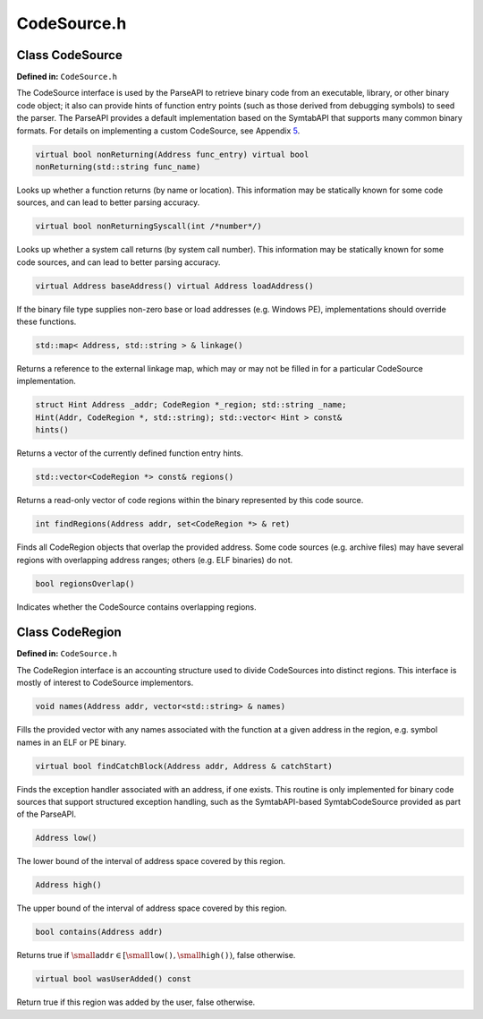 CodeSource.h
============

.. cpp:namespace:: Dyninst::parseAPI

Class CodeSource
----------------

**Defined in:** ``CodeSource.h``

The CodeSource interface is used by the ParseAPI to retrieve binary code
from an executable, library, or other binary code object; it also can
provide hints of function entry points (such as those derived from
debugging symbols) to seed the parser. The ParseAPI provides a default
implementation based on the SymtabAPI that supports many common binary
formats. For details on implementing a custom CodeSource, see Appendix
`5 <#sec:extend>`__.

.. code-block:: cpp
    
    virtual bool nonReturning(Address func_entry) virtual bool
    nonReturning(std::string func_name)

Looks up whether a function returns (by name or location). This
information may be statically known for some code sources, and can lead
to better parsing accuracy.

.. code-block:: cpp
    
    virtual bool nonReturningSyscall(int /*number*/)

Looks up whether a system call returns (by system call number). This
information may be statically known for some code sources, and can lead
to better parsing accuracy.

.. code-block:: cpp
    
    virtual Address baseAddress() virtual Address loadAddress()

If the binary file type supplies non-zero base or load addresses (e.g.
Windows PE), implementations should override these functions.

.. code-block:: cpp
    
    std::map< Address, std::string > & linkage()

Returns a reference to the external linkage map, which may or may not be
filled in for a particular CodeSource implementation.

.. code-block:: cpp
    
    struct Hint Address _addr; CodeRegion *_region; std::string _name;
    Hint(Addr, CodeRegion *, std::string); std::vector< Hint > const&
    hints()

Returns a vector of the currently defined function entry hints.

.. code-block:: cpp
    
    std::vector<CodeRegion *> const& regions()

Returns a read-only vector of code regions within the binary represented
by this code source.

.. code-block:: cpp
    
    int findRegions(Address addr, set<CodeRegion *> & ret)

Finds all CodeRegion objects that overlap the provided address. Some
code sources (e.g. archive files) may have several regions with
overlapping address ranges; others (e.g. ELF binaries) do not.

.. code-block:: cpp
    
    bool regionsOverlap()

Indicates whether the CodeSource contains overlapping regions.

Class CodeRegion
----------------

**Defined in:** ``CodeSource.h``

The CodeRegion interface is an accounting structure used to divide
CodeSources into distinct regions. This interface is mostly of interest
to CodeSource implementors.

.. code-block:: cpp
    
    void names(Address addr, vector<std::string> & names)

Fills the provided vector with any names associated with the function at
a given address in the region, e.g. symbol names in an ELF or PE binary.

.. code-block:: cpp
    
    virtual bool findCatchBlock(Address addr, Address & catchStart)

Finds the exception handler associated with an address, if one exists.
This routine is only implemented for binary code sources that support
structured exception handling, such as the SymtabAPI-based
SymtabCodeSource provided as part of the ParseAPI.

.. code-block:: cpp
    
    Address low()

The lower bound of the interval of address space covered by this region.

.. code-block:: cpp
    
    Address high()

The upper bound of the interval of address space covered by this region.

.. code-block:: cpp
    
    bool contains(Address addr)

Returns true if
:math:`\small \texttt{addr} \in [\small \texttt{low()},\small \texttt{high()})`,
false otherwise.

.. code-block:: cpp
    
    virtual bool wasUserAdded() const

Return true if this region was added by the user, false otherwise.